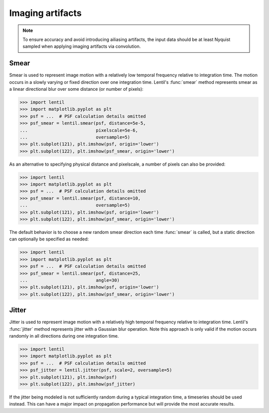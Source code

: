 .. _user.fundamentals.artifacts:

*****************
Imaging artifacts
*****************

.. note::

    To ensure accuracy and avoid introducing ailiasing artifacts, the input data should
    be at least Nyquist sampled when applying imaging artifacts via convolution.

Smear
-----
Smear is used to represent image motion with a relatively low temporal frequency relative
to integration time. The motion occurs in a slowly varying or fixed direction over one
integration time. Lentil's :func:`smear` method represents smear as a linear
directional blur over some distance (or number of pixels):

.. code:: pycon

    >>> import lentil
    >>> import matplotlib.pyplot as plt
    >>> psf = ...  # PSF calculation details omitted
    >>> psf_smear = lentil.smear(psf, distance=5e-5,
    ...                          pixelscale=5e-6,
    ...                          oversample=5)
    >>> plt.subplot(121), plt.imshow(psf, origin='lower')
    >>> plt.subplot(122), plt.imshow(psf_smear, origin='lower')

.. plot:: _img/python/smear.py
    :scale: 50

As an alternative to specifying physical distance and pixelscale, a number of pixels can also
be provided:

.. code:: pycon

    >>> import lentil
    >>> import matplotlib.pyplot as plt
    >>> psf = ...  # PSF calculation details omitted
    >>> psf_smear = lentil.smear(psf, distance=10,
    ...                          oversample=5)
    >>> plt.subplot(121), plt.imshow(psf, origin='lower')
    >>> plt.subplot(122), plt.imshow(psf_smear, origin='lower')

.. plot:: _img/python/smear.py
    :scale: 50

The default behavior is to choose a new random smear direction each time :func:`smear`
is called, but a static direction can optionally be specified as needed:

.. code:: pycon

    >>> import lentil
    >>> import matplotlib.pyplot as plt
    >>> psf = ...  # PSF calculation details omitted
    >>> psf_smear = lentil.smear(psf, distance=25,
    ...                          angle=30)
    >>> plt.subplot(121), plt.imshow(psf, origin='lower')
    >>> plt.subplot(122), plt.imshow(psf_smear, origin='lower')

.. plot:: _img/python/smear_directional.py
    :scale: 50

Jitter
------
Jitter is used to represent image motion with a relatively high temporal frequency relative
to integration time. Lentil's :func:`jitter` method represents jitter with a
Gaussian blur operation. Note this approach is only valid if the motion occurs randomly in all
directions during one integration time.

.. code:: pycon

    >>> import lentil
    >>> import matplotlib.pyplot as plt
    >>> psf = ...  # PSF calculation details omitted
    >>> psf_jitter = lentil.jitter(psf, scale=2, oversample=5)
    >>> plt.subplot(121), plt.imshow(psf)
    >>> plt.subplot(122), plt.imshow(psf_jitter)

.. plot:: _img/python/jitter.py
    :scale: 50

If the jitter being modeled is not sufficiently random during a typical integration time, a
timeseries should be used instead. This can have a major impact on propagation performance
but will provide the most accurate results.
